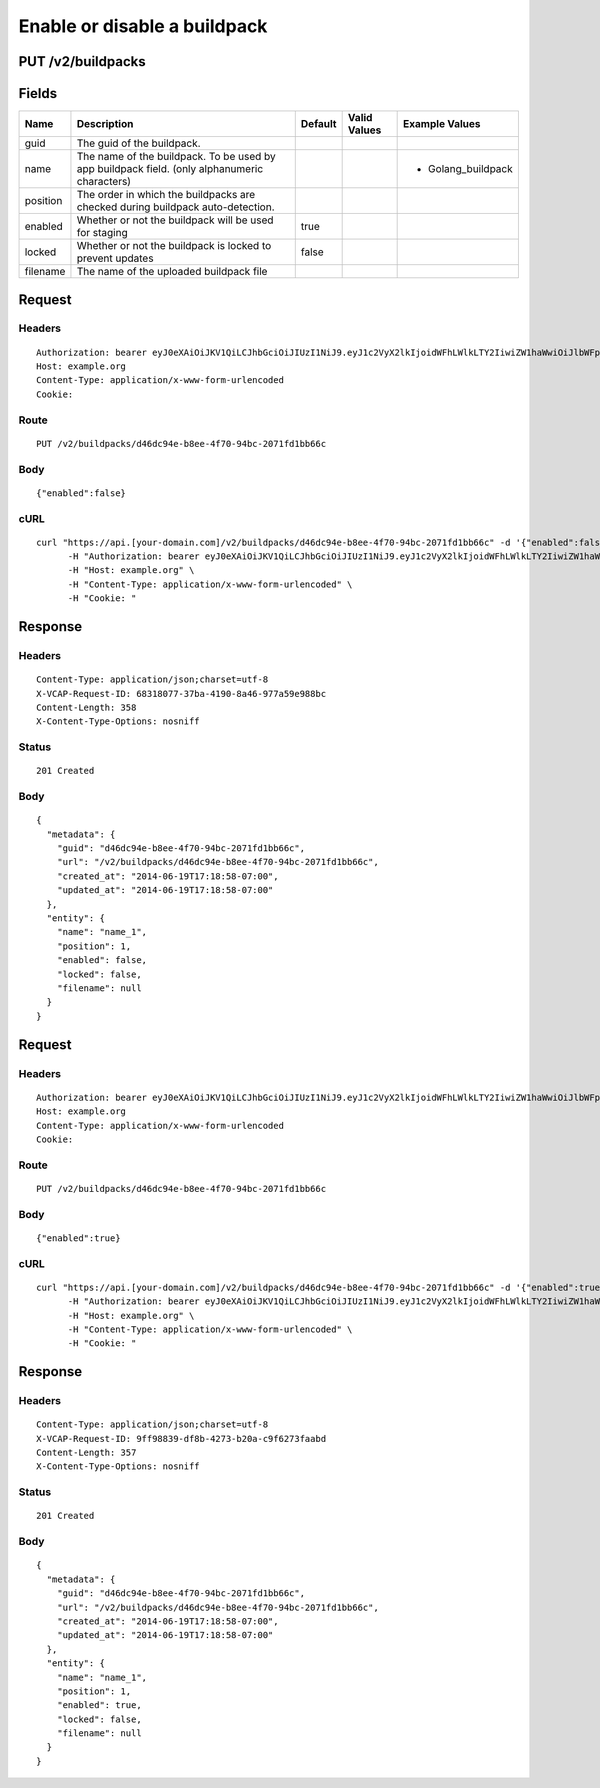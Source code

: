 
Enable or disable a buildpack
-----------------------------


PUT /v2/buildpacks
~~~~~~~~~~~~~~~~~~


Fields
~~~~~~

.. cssclass:: fields table-striped table-bordered table-condensed


+----------+----------------------------------------------------------------------------------------------+---------+--------------+--------------------+
| Name     | Description                                                                                  | Default | Valid Values | Example Values     |
|          |                                                                                              |         |              |                    |
+==========+==============================================================================================+=========+==============+====================+
| guid     | The guid of the buildpack.                                                                   |         |              |                    |
|          |                                                                                              |         |              |                    |
+----------+----------------------------------------------------------------------------------------------+---------+--------------+--------------------+
| name     | The name of the buildpack. To be used by app buildpack field. (only alphanumeric characters) |         |              | - Golang_buildpack |
|          |                                                                                              |         |              |                    |
+----------+----------------------------------------------------------------------------------------------+---------+--------------+--------------------+
| position | The order in which the buildpacks are checked during buildpack auto-detection.               |         |              |                    |
|          |                                                                                              |         |              |                    |
+----------+----------------------------------------------------------------------------------------------+---------+--------------+--------------------+
| enabled  | Whether or not the buildpack will be used for staging                                        | true    |              |                    |
|          |                                                                                              |         |              |                    |
+----------+----------------------------------------------------------------------------------------------+---------+--------------+--------------------+
| locked   | Whether or not the buildpack is locked to prevent updates                                    | false   |              |                    |
|          |                                                                                              |         |              |                    |
+----------+----------------------------------------------------------------------------------------------+---------+--------------+--------------------+
| filename | The name of the uploaded buildpack file                                                      |         |              |                    |
|          |                                                                                              |         |              |                    |
+----------+----------------------------------------------------------------------------------------------+---------+--------------+--------------------+


Request
~~~~~~~


Headers
^^^^^^^

::

  Authorization: bearer eyJ0eXAiOiJKV1QiLCJhbGciOiJIUzI1NiJ9.eyJ1c2VyX2lkIjoidWFhLWlkLTY2IiwiZW1haWwiOiJlbWFpbC02MEBzb21lZG9tYWluLmNvbSIsInNjb3BlIjpbImNsb3VkX2NvbnRyb2xsZXIuYWRtaW4iXSwiYXVkIjpbImNsb3VkX2NvbnRyb2xsZXIiXSwiZXhwIjoxNDAzODI4MzM4fQ.Owd1qa4g-yptMW31_3p2-wNym4WdD8qlPHNdjJD3NkY
  Host: example.org
  Content-Type: application/x-www-form-urlencoded
  Cookie:


Route
^^^^^

::

  PUT /v2/buildpacks/d46dc94e-b8ee-4f70-94bc-2071fd1bb66c


Body
^^^^

::

  {"enabled":false}


cURL
^^^^

::

  curl "https://api.[your-domain.com]/v2/buildpacks/d46dc94e-b8ee-4f70-94bc-2071fd1bb66c" -d '{"enabled":false}' -X PUT \
  	-H "Authorization: bearer eyJ0eXAiOiJKV1QiLCJhbGciOiJIUzI1NiJ9.eyJ1c2VyX2lkIjoidWFhLWlkLTY2IiwiZW1haWwiOiJlbWFpbC02MEBzb21lZG9tYWluLmNvbSIsInNjb3BlIjpbImNsb3VkX2NvbnRyb2xsZXIuYWRtaW4iXSwiYXVkIjpbImNsb3VkX2NvbnRyb2xsZXIiXSwiZXhwIjoxNDAzODI4MzM4fQ.Owd1qa4g-yptMW31_3p2-wNym4WdD8qlPHNdjJD3NkY" \
  	-H "Host: example.org" \
  	-H "Content-Type: application/x-www-form-urlencoded" \
  	-H "Cookie: "


Response
~~~~~~~~


Headers
^^^^^^^

::

  Content-Type: application/json;charset=utf-8
  X-VCAP-Request-ID: 68318077-37ba-4190-8a46-977a59e988bc
  Content-Length: 358
  X-Content-Type-Options: nosniff


Status
^^^^^^

::

  201 Created


Body
^^^^

::

  {
    "metadata": {
      "guid": "d46dc94e-b8ee-4f70-94bc-2071fd1bb66c",
      "url": "/v2/buildpacks/d46dc94e-b8ee-4f70-94bc-2071fd1bb66c",
      "created_at": "2014-06-19T17:18:58-07:00",
      "updated_at": "2014-06-19T17:18:58-07:00"
    },
    "entity": {
      "name": "name_1",
      "position": 1,
      "enabled": false,
      "locked": false,
      "filename": null
    }
  }


Request
~~~~~~~


Headers
^^^^^^^

::

  Authorization: bearer eyJ0eXAiOiJKV1QiLCJhbGciOiJIUzI1NiJ9.eyJ1c2VyX2lkIjoidWFhLWlkLTY2IiwiZW1haWwiOiJlbWFpbC02MEBzb21lZG9tYWluLmNvbSIsInNjb3BlIjpbImNsb3VkX2NvbnRyb2xsZXIuYWRtaW4iXSwiYXVkIjpbImNsb3VkX2NvbnRyb2xsZXIiXSwiZXhwIjoxNDAzODI4MzM4fQ.Owd1qa4g-yptMW31_3p2-wNym4WdD8qlPHNdjJD3NkY
  Host: example.org
  Content-Type: application/x-www-form-urlencoded
  Cookie:


Route
^^^^^

::

  PUT /v2/buildpacks/d46dc94e-b8ee-4f70-94bc-2071fd1bb66c


Body
^^^^

::

  {"enabled":true}


cURL
^^^^

::

  curl "https://api.[your-domain.com]/v2/buildpacks/d46dc94e-b8ee-4f70-94bc-2071fd1bb66c" -d '{"enabled":true}' -X PUT \
  	-H "Authorization: bearer eyJ0eXAiOiJKV1QiLCJhbGciOiJIUzI1NiJ9.eyJ1c2VyX2lkIjoidWFhLWlkLTY2IiwiZW1haWwiOiJlbWFpbC02MEBzb21lZG9tYWluLmNvbSIsInNjb3BlIjpbImNsb3VkX2NvbnRyb2xsZXIuYWRtaW4iXSwiYXVkIjpbImNsb3VkX2NvbnRyb2xsZXIiXSwiZXhwIjoxNDAzODI4MzM4fQ.Owd1qa4g-yptMW31_3p2-wNym4WdD8qlPHNdjJD3NkY" \
  	-H "Host: example.org" \
  	-H "Content-Type: application/x-www-form-urlencoded" \
  	-H "Cookie: "


Response
~~~~~~~~


Headers
^^^^^^^

::

  Content-Type: application/json;charset=utf-8
  X-VCAP-Request-ID: 9ff98839-df8b-4273-b20a-c9f6273faabd
  Content-Length: 357
  X-Content-Type-Options: nosniff


Status
^^^^^^

::

  201 Created


Body
^^^^

::

  {
    "metadata": {
      "guid": "d46dc94e-b8ee-4f70-94bc-2071fd1bb66c",
      "url": "/v2/buildpacks/d46dc94e-b8ee-4f70-94bc-2071fd1bb66c",
      "created_at": "2014-06-19T17:18:58-07:00",
      "updated_at": "2014-06-19T17:18:58-07:00"
    },
    "entity": {
      "name": "name_1",
      "position": 1,
      "enabled": true,
      "locked": false,
      "filename": null
    }
  }

